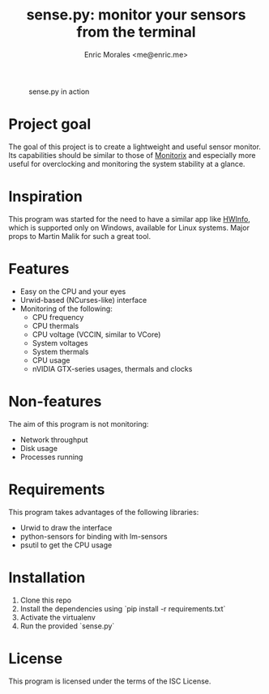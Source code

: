 #+TITLE: sense.py: monitor your sensors from the terminal
#+AUTHOR: Enric Morales <me@enric.me>

#+CAPTION: sense.py in action
#+NAME: fig:sensepy-demo
[[https://github.com/kiike/sense/raw/gh-pages/demo.gif]]

* Project goal
  The goal of this project is to create a lightweight and useful sensor monitor.
  Its capabilities should be similar to those of [[https://github.com/mikaku/Monitorix][Monitorix]] and especially more
  useful for overclocking and monitoring the system stability at a glance.

* Inspiration
  This program was started for the need to have a similar app like [[https://www.hwinfo.com/][HWInfo]], which
  is supported only on Windows, available for Linux systems. Major props to
  Martin Malik for such a great tool.

* Features
  - Easy on the CPU and your eyes
  - Urwid-based (NCurses-like) interface
  - Monitoring of the following:
    - CPU frequency
    - CPU thermals
    - CPU voltage (VCCIN, similar to VCore)
    - System voltages
    - System thermals
    - CPU usage
    - nVIDIA GTX-series usages, thermals and clocks

* Non-features
  The aim of this program is not monitoring:
  - Network throughput
  - Disk usage
  - Processes running

* Requirements
  This program takes advantages of the following libraries:
  - Urwid to draw the interface
  - python-sensors for binding with lm-sensors
  - psutil to get the CPU usage

* Installation
  1. Clone this repo
  2. Install the dependencies using `pip install -r requirements.txt`
  3. Activate the virtualenv
  4. Run the provided `sense.py`

* License
  This program is licensed under the terms of the ISC License.
